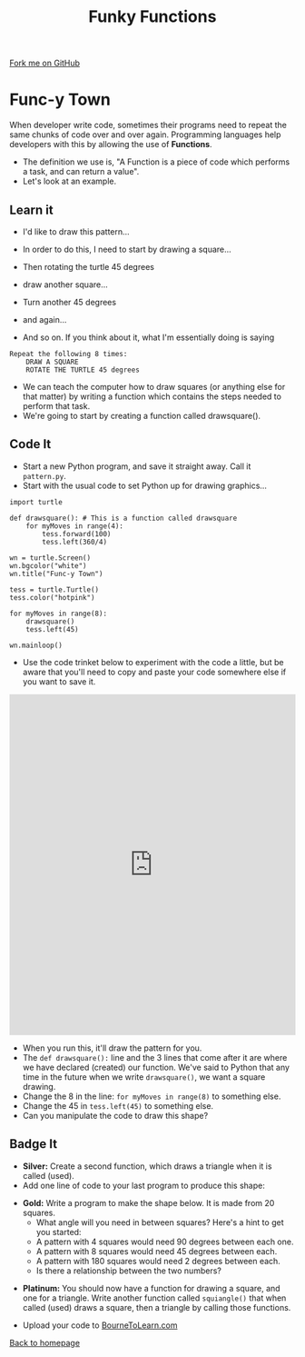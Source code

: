 #+STARTUP:indent
#+HTML_HEAD: <link rel="stylesheet" type="text/css" href="css/styles.css"/>
#+HTML_HEAD_EXTRA: <link href='http://fonts.googleapis.com/css?family=Ubuntu+Mono|Ubuntu' rel='stylesheet' type='text/css'>
#+OPTIONS: f:nil author:nil num:1 creator:nil timestamp:nil 
#+TITLE: Funky Functions
#+AUTHOR: Stephen Brown

#+BEGIN_HTML
<div class=ribbon>
<a href="https://github.com/stsb11/turtle">Fork me on GitHub</a>
</div>
#+END_HTML

* COMMENT Use as a template
:PROPERTIES:
:HTML_CONTAINER_CLASS: activity
:END:
** Learn It
:PROPERTIES:
:HTML_CONTAINER_CLASS: learn
:END:

** Research It
:PROPERTIES:
:HTML_CONTAINER_CLASS: research
:END:

** Design It
:PROPERTIES:
:HTML_CONTAINER_CLASS: design
:END:

** Build It
:PROPERTIES:
:HTML_CONTAINER_CLASS: build
:END:

** Test It
:PROPERTIES:
:HTML_CONTAINER_CLASS: test
:END:

** Run It
:PROPERTIES:
:HTML_CONTAINER_CLASS: run
:END:

** Document It
:PROPERTIES:
:HTML_CONTAINER_CLASS: document
:END:

** Code It
:PROPERTIES:
:HTML_CONTAINER_CLASS: code
:END:

** Program It
:PROPERTIES:
:HTML_CONTAINER_CLASS: program
:END:

** Try It
:PROPERTIES:
:HTML_CONTAINER_CLASS: try
:END:

** Badge It
:PROPERTIES:
:HTML_CONTAINER_CLASS: badge
:END:

** Save It
:PROPERTIES:
:HTML_CONTAINER_CLASS: save
:END:

* Func-y Town
:PROPERTIES:
:HTML_CONTAINER_CLASS: activity
:END:
When developer write code, sometimes their programs need to repeat the same chunks of code over and over again. Programming languages help developers with this by allowing the use of **Functions**. 
- The definition we use is, "A Function is a piece of code which performs a task, and can return a value". 
- Let's look at an example.
** Learn it
:PROPERTIES:
:HTML_CONTAINER_CLASS: learn
:END:
- I'd like to draw this pattern...
[[./img/pattern1.png]]
- In order to do this, I need to start by drawing a square...
[[./img/pattern1a.png]]
- Then rotating the turtle 45 degrees
[[./img/pattern1b.png]]
- draw another square...
[[./img/pattern1c.png]]
- Turn another 45 degrees
[[./img/pattern1d.png]]
- and again...
[[./img/pattern1e.png]]

- And so on. If you think about it, what I'm essentially doing is saying
#+BEGIN_EXAMPLE
Repeat the following 8 times:
    DRAW A SQUARE
    ROTATE THE TURTLE 45 degrees
#+END_EXAMPLE

- We can teach the computer how to draw squares (or anything else for that matter) by writing a function which contains the steps needed to perform that task.
- We're going to start by creating a function called drawsquare().

** Code It
:PROPERTIES:
:HTML_CONTAINER_CLASS: code
:END:

- Start a new Python program, and save it straight away. Call it =pattern.py=.
- Start with the usual code to set Python up for drawing graphics...

#+BEGIN_EXAMPLE
import turtle

def drawsquare(): # This is a function called drawsquare
    for myMoves in range(4):
        tess.forward(100)
        tess.left(360/4)
        
wn = turtle.Screen()
wn.bgcolor("white") 
wn.title("Func-y Town")

tess = turtle.Turtle()
tess.color("hotpink")
        
for myMoves in range(8):
    drawsquare()
    tess.left(45)
        
wn.mainloop()
#+END_EXAMPLE

- Use the code trinket below to experiment with the code a little, but be aware that you'll need to copy and paste your code somewhere else if you want to save it.
#+BEGIN_HTML
<iframe src="https://trinket.io/embed/python/5ef1bc1b9e" width="100%" height="600" frameborder="0" marginwidth="0" marginheight="0" allowfullscreen=""></iframe>
#+END_HTML

- When you run this, it'll draw the pattern for you. 
- The =def drawsquare():= line and the 3 lines that come after it are where we have declared (created) our function. We've said to Python that any time in the future when we write =drawsquare()=, we want a square drawing. 
- Change the 8 in the line: =for myMoves in range(8)= to something else.
- Change the 45 in =tess.left(45)= to something else. 
- Can you manipulate the code to draw this shape?
[[./img/pattern2.png]]

** Badge It
:PROPERTIES:
:HTML_CONTAINER_CLASS: badge
:END:
- *Silver:* Create a second function, which draws a triangle when it is called (used).
- Add one line of code to your last program to produce this shape:
[[./img/pattern2a.png]]
- *Gold:* Write a program to make the shape below. It is made from 20 squares.
    - What angle will you need in between squares? Here's a hint to get you started:
    - A pattern with 4 squares would need 90 degrees between each one.
    - A pattern with 8 squares would need 45 degrees between each.
    - A pattern with 180 squares would need 2 degrees between each. 
    - Is there a relationship between the two numbers?
[[./img/pattern3.png]]
- *Platinum:* You should now have a function for drawing a square, and one for a triangle. Write another function called =squiangle()= that when called (used) draws a square, then a triangle by calling those functions.


- Upload your code to [[https://www.bournetolearn.com][BourneToLearn.com]] 
[[./index.html][Back to homepage]]
